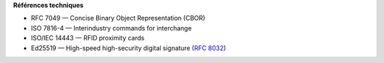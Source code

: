 **Références techniques**

-  RFC 7049 — Concise Binary Object Representation (CBOR)
-  ISO 7816-4 — Interindustry commands for interchange
-  ISO/IEC 14443 — RFID proximity cards
-  Ed25519 — High-speed high-security digital signature (`RFC
   8032 <https://datatracker.ietf.org/doc/html/rfc8032>`__)
